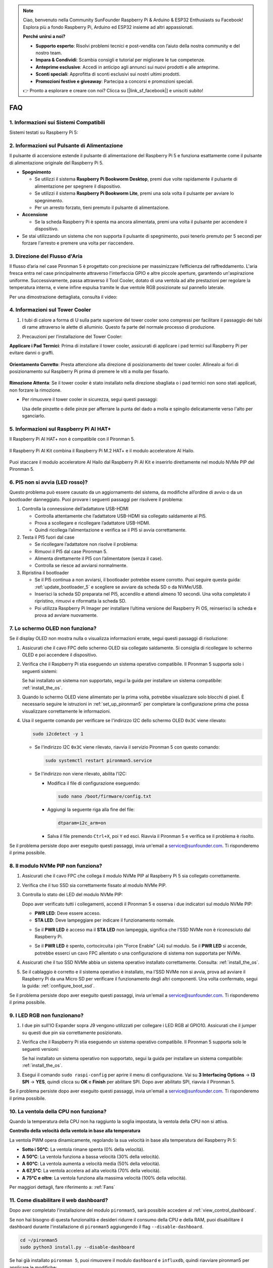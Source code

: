 .. note::

    Ciao, benvenuto nella Community SunFounder Raspberry Pi & Arduino & ESP32 Enthusiasts su Facebook! Esplora più a fondo Raspberry Pi, Arduino ed ESP32 insieme ad altri appassionati.

    **Perché unirsi a noi?**

    - **Supporto esperto**: Risolvi problemi tecnici e post-vendita con l’aiuto della nostra community e del nostro team.
    - **Impara & Condividi**: Scambia consigli e tutorial per migliorare le tue competenze.
    - **Anteprime esclusive**: Accedi in anticipo agli annunci sui nuovi prodotti e alle anteprime.
    - **Sconti speciali**: Approfitta di sconti esclusivi sui nostri ultimi prodotti.
    - **Promozioni festive e giveaway**: Partecipa a concorsi e promozioni speciali.

    👉 Pronto a esplorare e creare con noi? Clicca su [|link_sf_facebook|] e unisciti subito!

FAQ
============

1. Informazioni sui Sistemi Compatibili
-----------------------------------------

Sistemi testati su Raspberry Pi 5:

.. image:: img/compitable_os.png
   :width: 600
   :align: center

2. Informazioni sul Pulsante di Alimentazione
-----------------------------------------------

Il pulsante di accensione estende il pulsante di alimentazione del Raspberry Pi 5 e funziona esattamente come il pulsante di alimentazione originale del Raspberry Pi 5.

.. image:: img/power_button.jpg
    :width: 400
    :align: center

* **Spegnimento**

  * Se utilizzi il sistema **Raspberry Pi Bookworm Desktop**, premi due volte rapidamente il pulsante di alimentazione per spegnere il dispositivo.
  * Se utilizzi il sistema **Raspberry Pi Bookworm Lite**, premi una sola volta il pulsante per avviare lo spegnimento.
  * Per un arresto forzato, tieni premuto il pulsante di alimentazione.

* **Accensione**

  * Se la scheda Raspberry Pi è spenta ma ancora alimentata, premi una volta il pulsante per accendere il dispositivo.

* Se stai utilizzando un sistema che non supporta il pulsante di spegnimento, puoi tenerlo premuto per 5 secondi per forzare l'arresto e premere una volta per riaccendere.

3. Direzione del Flusso d'Aria
---------------------------------

Il flusso d’aria nel case Pironman 5 è progettato con precisione per massimizzare l’efficienza del raffreddamento. L'aria fresca entra nel case principalmente attraverso l'interfaccia GPIO e altre piccole aperture, garantendo un'aspirazione uniforme. Successivamente, passa attraverso il Tool Cooler, dotato di una ventola ad alte prestazioni per regolare la temperatura interna, e viene infine espulsa tramite le due ventole RGB posizionate sul pannello laterale.

Per una dimostrazione dettagliata, consulta il video:

.. raw:: html

    <div style="text-align: center;">
        <video center loop autoplay muted style="max-width:90%">
            <source src="../_static/video/airflow_direction.mp4"  type="video/mp4">
            Your browser does not support the video tag.
        </video>
    </div>

4. Informazioni sul Tower Cooler
----------------------------------------------------------

#. I tubi di calore a forma di U sulla parte superiore del tower cooler sono compressi per facilitare il passaggio dei tubi di rame attraverso le alette di alluminio. Questo fa parte del normale processo di produzione.

   .. image::  img/tower_cooler1.png

#. Precauzioni per l’installazione del Tower Cooler:

**Applicare i Pad Termici**: Prima di installare il tower cooler, assicurati di applicare i pad termici sul Raspberry Pi per evitare danni o graffi.

 .. image::  img/tower_cooler_thermal.png

**Orientamento Corretto**: Presta attenzione alla direzione di posizionamento del tower cooler. Allinealo ai fori di posizionamento sul Raspberry Pi prima di premere le viti a molla per fissarlo.

 .. image::  img/tower_cooler_place.jpg

**Rimozione Attenta**: Se il tower cooler è stato installato nella direzione sbagliata o i pad termici non sono stati applicati, non forzare la rimozione.

- Per rimuovere il tower cooler in sicurezza, segui questi passaggi:

  Usa delle pinzette o delle pinze per afferrare la punta del dado a molla e spingilo delicatamente verso l'alto per sganciarlo.

     .. raw:: html

       <div style="text-align: center;">
           <video center loop autoplay muted style="max-width:90%">
               <source src="../_static/video/remove_tower_cooler.mp4" type="video/mp4">
               Il tuo browser non supporta il tag video.
           </video>
       </div>

5. Informazioni sul Raspberry Pi AI HAT+
----------------------------------------------------------

Il Raspberry Pi AI HAT+ non è compatibile con il Pironman 5.

   .. image::  img/output3.png
        :width: 400

Il Raspberry Pi AI Kit combina il Raspberry Pi M.2 HAT+ e il modulo acceleratore AI Hailo.

   .. image::  img/output2.jpg
        :width: 400

Puoi staccare il modulo acceleratore AI Hailo dal Raspberry Pi AI Kit e inserirlo direttamente nel modulo NVMe PIP del Pironman 5.

   .. image::  img/output4.png
        :width: 800

6. PI5 non si avvia (LED rosso)?
-------------------------------------------

Questo problema può essere causato da un aggiornamento del sistema, da modifiche all’ordine di avvio o da un bootloader danneggiato. Puoi provare i seguenti passaggi per risolvere il problema:

#. Controlla la connessione dell’adattatore USB-HDMI

   * Controlla attentamente che l’adattatore USB-HDMI sia collegato saldamente al PI5.
   * Prova a scollegare e ricollegare l’adattatore USB-HDMI.
   * Quindi ricollega l’alimentazione e verifica se il PI5 si avvia correttamente.

#. Testa il PI5 fuori dal case

   * Se ricollegare l’adattatore non risolve il problema:
   * Rimuovi il PI5 dal case Pironman 5.
   * Alimenta direttamente il PI5 con l’alimentatore (senza il case).
   * Controlla se riesce ad avviarsi normalmente.

#. Ripristina il bootloader

   * Se il PI5 continua a non avviarsi, il bootloader potrebbe essere corrotto. Puoi seguire questa guida: :ref:`update_bootloader_5` e scegliere se avviare da scheda SD o da NVMe/USB.
   * Inserisci la scheda SD preparata nel PI5, accendilo e attendi almeno 10 secondi. Una volta completato il ripristino, rimuovi e riformatta la scheda SD.
   * Poi utilizza Raspberry Pi Imager per installare l’ultima versione del Raspberry Pi OS, reinserisci la scheda e prova ad avviare nuovamente.


.. 6. Il Pironman 5 supporta i sistemi di retro gaming?
.. ---------------------------------------------------------
.. Sì, è compatibile. Tuttavia, la maggior parte dei sistemi di retro gaming sono versioni semplificate che non consentono l'installazione e l'esecuzione di software aggiuntivo. Questa limitazione può causare il malfunzionamento di alcuni componenti del Pironman 5, come il display OLED, le due ventole RGB e i 4 LED RGB, poiché richiedono l'installazione dei pacchetti software specifici del Pironman 5.

.. .. note::

..    Il sistema Batocera.linux è ora completamente compatibile con il Pironman 5. Batocera.linux è una distribuzione open-source e completamente gratuita per il retro gaming.

..    * :ref:`install_batocera`
..    * :ref:`set_up_batocera`

7. Lo schermo OLED non funziona?
-----------------------------------

Se il display OLED non mostra nulla o visualizza informazioni errate, segui questi passaggi di risoluzione:

#. Assicurati che il cavo FPC dello schermo OLED sia collegato saldamente. Si consiglia di ricollegare lo schermo OLED e poi accendere il dispositivo.

   .. raw:: html

       <div style="text-align: center;">
           <video center loop autoplay muted style="max-width:90%">
               <source src="../_static/video/connect_oled_screen.mp4" type="video/mp4">
               Your browser does not support the video tag.
           </video>
       </div>

#. Verifica che il Raspberry Pi stia eseguendo un sistema operativo compatibile. Il Pironman 5 supporta solo i seguenti sistemi:

   .. image:: img/compitable_os.png  
      :width: 600  
      :align: center  

   Se hai installato un sistema non supportato, segui la guida per installare un sistema compatibile: :ref:`install_the_os`.

#. Quando lo schermo OLED viene alimentato per la prima volta, potrebbe visualizzare solo blocchi di pixel. È necessario seguire le istruzioni in :ref:`set_up_pironman5` per completare la configurazione prima che possa visualizzare correttamente le informazioni.

#. Usa il seguente comando per verificare se l'indirizzo I2C dello schermo OLED ``0x3C`` viene rilevato:

   .. code-block:: shell

      sudo i2cdetect -y 1

   * Se l'indirizzo I2C ``0x3C`` viene rilevato, riavvia il servizio Pironman 5 con questo comando:

     .. code-block:: shell

        sudo systemctl restart pironman5.service

   * Se l'indirizzo non viene rilevato, abilita l'I2C:

     * Modifica il file di configurazione eseguendo:

       .. code-block:: shell

         sudo nano /boot/firmware/config.txt

     * Aggiungi la seguente riga alla fine del file:

       .. code-block:: shell


         dtparam=i2c_arm=on

     * Salva il file premendo ``Ctrl+X``, poi ``Y`` ed esci. Riavvia il Pironman 5 e verifica se il problema è risolto.

Se il problema persiste dopo aver eseguito questi passaggi, invia un'email a service@sunfounder.com. Ti risponderemo il prima possibile.

8. Il modulo NVMe PIP non funziona?
---------------------------------------

1. Assicurati che il cavo FPC che collega il modulo NVMe PIP al Raspberry Pi 5 sia collegato correttamente.  

   .. raw:: html

       <div style="text-align: center;">
           <video center loop autoplay muted style="max-width:90%">
               <source src="../_static/video/connect_nvme_pip1.mp4" type="video/mp4">
               Your browser does not support the video tag.
           </video>
       </div>

   .. raw:: html

       <div style="text-align: center;">
           <video center loop autoplay muted style="max-width:90%">
               <source src="../_static/video/connect_nvme_pip2.mp4" type="video/mp4">
               Your browser does not support the video tag.
           </video>
       </div>

2. Verifica che il tuo SSD sia correttamente fissato al modulo NVMe PIP.  

   .. raw:: html

       <div style="text-align: center;">
           <video center loop autoplay muted style="max-width:90%">
               <source src="../_static/video/connect_ssd.mp4" type="video/mp4">
               Your browser does not support the video tag.
           </video>
       </div>

3. Controlla lo stato dei LED del modulo NVMe PIP:

   Dopo aver verificato tutti i collegamenti, accendi il Pironman 5 e osserva i due indicatori sul modulo NVMe PIP:  

   * **PWR LED**: Deve essere acceso.  
   * **STA LED**: Deve lampeggiare per indicare il funzionamento normale.  

   .. image:: img/nvme_pip_leds.png  

   * Se il **PWR LED** è acceso ma il **STA LED** non lampeggia, significa che l’SSD NVMe non è riconosciuto dal Raspberry Pi.  
   * Se il **PWR LED** è spento, cortocircuita i pin "Force Enable" (J4) sul modulo. Se il **PWR LED** si accende, potrebbe esserci un cavo FPC allentato o una configurazione di sistema non supportata per NVMe.

     .. image:: img/nvme_pip_j4.png  


4. Assicurati che il tuo SSD NVMe abbia un sistema operativo installato correttamente. Consulta: :ref:`install_the_os`.

5. Se il cablaggio è corretto e il sistema operativo è installato, ma l’SSD NVMe non si avvia, prova ad avviare il Raspberry Pi da una Micro SD per verificare il funzionamento degli altri componenti. Una volta confermato, segui la guida: :ref:`configure_boot_ssd`.

Se il problema persiste dopo aver eseguito questi passaggi, invia un'email a service@sunfounder.com. Ti risponderemo il prima possibile.

9. I LED RGB non funzionano?
------------------------------

#. I due pin sull'IO Expander sopra J9 vengono utilizzati per collegare i LED RGB al GPIO10. Assicurati che il jumper su questi due pin sia correttamente posizionato.

   .. image:: img/io_board_rgb_pin.png
      :width: 300
      :align: center

#. Verifica che il Raspberry Pi stia eseguendo un sistema operativo compatibile. Il Pironman 5 supporta solo le seguenti versioni:

   .. image:: img/compitable_os.png
      :width: 600
      :align: center

   Se hai installato un sistema operativo non supportato, segui la guida per installare un sistema compatibile: :ref:`install_the_os`.

#. Esegui il comando ``sudo raspi-config`` per aprire il menu di configurazione. Vai su **3 Interfacing Options** -> **I3 SPI** -> **YES**, quindi clicca su **OK** e **Finish** per abilitare SPI. Dopo aver abilitato SPI, riavvia il Pironman 5.

Se il problema persiste dopo aver eseguito questi passaggi, invia un'email a service@sunfounder.com. Ti risponderemo il prima possibile.

10. La ventola della CPU non funziona?
----------------------------------------------

Quando la temperatura della CPU non ha raggiunto la soglia impostata, la ventola della CPU non si attiva.

**Controllo della velocità della ventola in base alla temperatura**  

La ventola PWM opera dinamicamente, regolando la sua velocità in base alla temperatura del Raspberry Pi 5:  

* **Sotto i 50°C**: La ventola rimane spenta (0% della velocità).  
* **A 50°C**: La ventola funziona a bassa velocità (30% della velocità).  
* **A 60°C**: La ventola aumenta a velocità media (50% della velocità).  
* **A 67,5°C**: La ventola accelera ad alta velocità (70% della velocità).  
* **A 75°C e oltre**: La ventola funziona alla massima velocità (100% della velocità).  

Per maggiori dettagli, fare riferimento a: :ref:`Fans`

11. Come disabilitare il web dashboard?
------------------------------------------------------

Dopo aver completato l'installazione del modulo ``pironman5``, sarà possibile accedere al :ref:`view_control_dashboard`.
      
Se non hai bisogno di questa funzionalità e desideri ridurre il consumo della CPU e della RAM, puoi disabilitare il dashboard durante l'installazione di ``pironman5`` aggiungendo il flag ``--disable-dashboard``.
      
.. code-block:: shell
      
   cd ~/pironman5
   sudo python3 install.py --disable-dashboard
      
Se hai già installato ``pironman 5``, puoi rimuovere il modulo ``dashboard`` e ``influxdb``, quindi riavviare pironman5 per applicare le modifiche:
      
.. code-block:: shell
      
   /opt/pironman5/venv/bin/pip3 uninstall pm-dashboard influxdb
   sudo apt purge influxdb
   sudo systemctl restart pironman5

12. Come controllare i componenti usando il comando ``pironman5``
----------------------------------------------------------------------

Puoi fare riferimento al seguente tutorial per controllare i componenti del Pironman 5 utilizzando il comando ``pironman5``.

* :ref:`view_control_commands`

13. Come cambiare l'ordine di avvio del Raspberry Pi utilizzando i comandi
-------------------------------------------------------------------------------

Se sei già connesso al tuo Raspberry Pi, puoi modificare l'ordine di avvio utilizzando i comandi. Le istruzioni dettagliate sono le seguenti:

* :ref:`configure_boot_ssd`

14. Come modificare l'ordine di avvio con Raspberry Pi Imager?
-----------------------------------------------------------------

Oltre a modificare il parametro ``BOOT_ORDER`` nella configurazione dell'EEPROM, puoi anche utilizzare il **Raspberry Pi Imager** per cambiare l'ordine di avvio del tuo Raspberry Pi.

Si consiglia di utilizzare una scheda di memoria di riserva per questo passaggio.

* :ref:`update_bootloader_5`

15. Come copiare il sistema dalla scheda SD a un SSD NVMe?
-------------------------------------------------------------

Se disponi di un SSD NVMe ma non hai un adattatore per collegarlo al tuo computer, puoi prima installare il sistema sulla scheda Micro SD. Una volta che il Pironman 5 si avvia correttamente, puoi copiare il sistema dalla scheda Micro SD al tuo SSD NVMe. Le istruzioni dettagliate sono le seguenti:

* :ref:`copy_sd_to_nvme_rpi`

16. Come Rimuovere la Pellicola Protettiva dalle Piastre Acriliche
----------------------------------------------------------------------

Nel pacchetto sono incluse due pannelli acrilici, entrambi rivestiti su entrambi i lati da una pellicola protettiva gialla/trasparente per prevenire graffi. La pellicola protettiva potrebbe essere difficile da rimuovere. Usa un cacciavite per grattare delicatamente gli angoli, quindi stacca con attenzione l'intera pellicola.

.. image:: img/peel_off_film.jpg
    :width: 500
    :align: center



.. _openssh_powershell:

17. Come Installare OpenSSH tramite PowerShell?
-------------------------------------------------

Se provi a connetterti al tuo Raspberry Pi utilizzando il comando ``ssh <username>@<hostname>.local`` (o ``ssh <username>@<IP address>``), ma compare il seguente messaggio di errore:

    .. code-block::

        ssh: The term 'ssh' is not recognized as the name of a cmdlet, function, script file, or operable program. Check the
        spelling of the name, or if a path was included, verify that the path is correct and try again.


Significa che il tuo sistema operativo è troppo vecchio e non ha `OpenSSH <https://learn.microsoft.com/en-us/windows-server/administration/openssh/openssh_install_firstuse?tabs=gui>`_ preinstallato. Dovrai quindi installarlo manualmente seguendo la guida qui sotto.

#. Digita ``powershell`` nella barra di ricerca del desktop di Windows, fai clic con il tasto destro su ``Windows PowerShell`` e seleziona ``Esegui come amministratore`` dal menu che appare.

   .. image:: img/powershell_ssh.png
      :width: 90%
      
#. Usa il seguente comando per installare ``OpenSSH.Client``.

   .. code-block::

        Add-WindowsCapability -Online -Name OpenSSH.Client~~~~0.0.1.0

#. Dopo l'installazione, dovresti ottenere il seguente output:

   .. code-block::

        Path          :
        Online        : True
        RestartNeeded : False

#. Verifica l'installazione con il comando:

   .. code-block::

        Get-WindowsCapability -Online | Where-Object Name -like 'OpenSSH*'

#. Ora il sistema conferma che ``OpenSSH.Client`` è stato installato con successo.

   .. code-block::

        Name  : OpenSSH.Client~~~~0.0.1.0
        State : Installed

        Name  : OpenSSH.Server~~~~0.0.1.0
        State : NotPresent

.. warning:: 
    If the above prompt does not appear, it means that your Windows system is still too old, and you are advised to install a third-party SSH tool, like |link_putty|.

6. Ora riavvia PowerShell ed eseguilo nuovamente come amministratore. A questo punto, potrai accedere al tuo Raspberry Pi utilizzando il comando ``ssh``, che ti chiederà di inserire la password impostata in precedenza.

   .. image:: img/powershell_login.png


.. 18. Perché lo schermo OLED si spegne automaticamente?
.. ---------------------------------------------------------------------------------

.. Per risparmiare energia e prolungare la durata dello schermo, lo schermo OLED si spegne automaticamente dopo un periodo di inattività.  
.. Questo fa parte del normale design e non influisce sulla funzionalità del prodotto.

.. Premi semplicemente una volta il pulsante sul dispositivo per riattivare lo schermo OLED e riprendere la visualizzazione.

.. .. note::

..    Per la configurazione dello schermo OLED (come accensione/spegnimento, tempo di sospensione, rotazione, ecc.), fai riferimento a: :ref:`view_control_dashboard` o :ref:`view_control_commands`.
